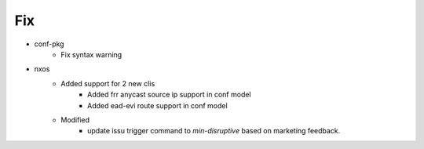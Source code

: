 --------------------------------------------------------------------------------
                                      Fix                                       
--------------------------------------------------------------------------------

* conf-pkg
    * Fix syntax warning

* nxos
    * Added support for 2 new clis
        * Added frr anycast source ip support in conf model
        * Added ead-evi route support in conf model
    * Modified
        * update issu trigger command to `min-disruptive` based on marketing feedback.


